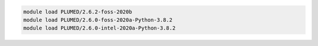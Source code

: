 .. code-block:: console

    module load PLUMED/2.6.2-foss-2020b
    module load PLUMED/2.6.0-foss-2020a-Python-3.8.2
    module load PLUMED/2.6.0-intel-2020a-Python-3.8.2
